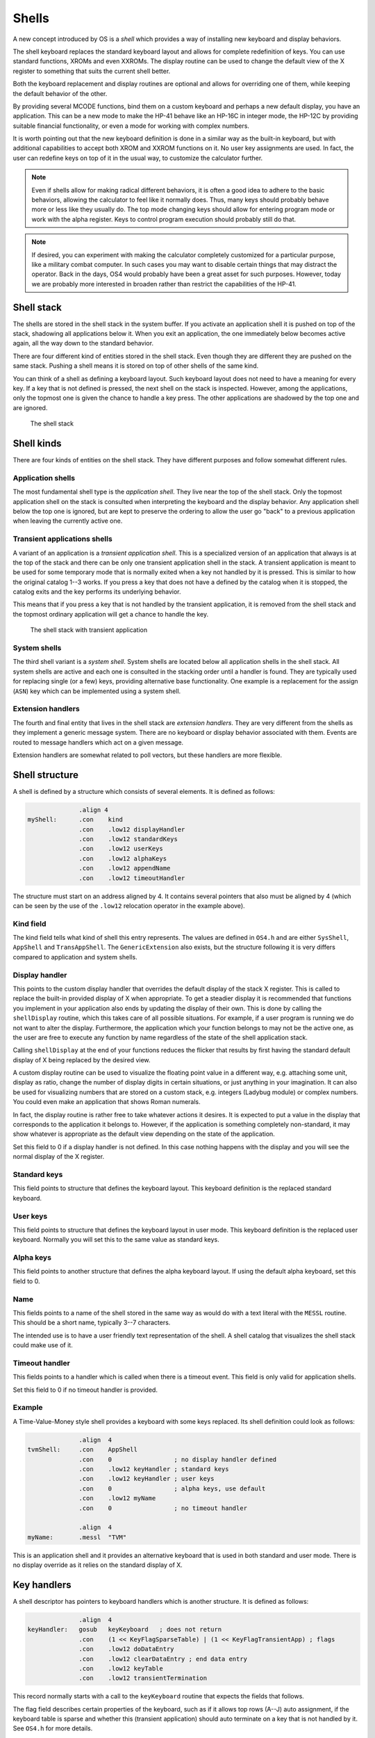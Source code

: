 ******
Shells
******

.. index:: shells

A new concept introduced by OS is a *shell* which provides a way of
installing new keyboard and display behaviors.

The shell keyboard replaces the standard keyboard layout and allows
for complete redefinition of keys. You can use standard functions,
XROMs and even XXROMs. The display routine can be used to change the
default view of the X register to something that suits the current
shell better.

Both the keyboard replacement and display routines are optional and
allows for overriding one of them, while keeping the default behavior
of the other.

By providing several MCODE functions, bind them on a custom keyboard
and perhaps a new default display, you have an application. This can
be a new mode to make the HP-41 behave like an HP-16C in integer mode,
the HP-12C by providing suitable financial functionality, or even a
mode for working with complex numbers.

It is worth pointing out that the new keyboard definition is done in a
similar way as the built-in keyboard, but with additional capabilities
to accept both XROM and XXROM functions on it. No user key assignments
are used. In fact, the user can redefine keys on top of it in the
usual way, to customize the calculator further.

.. note::
   Even if shells allow for making radical different behaviors, it is
   often a good idea to adhere to the basic behaviors, allowing the
   calculator to feel like it normally does. Thus, many keys should
   probably behave more or less like they usually do. The top mode
   changing keys should allow for entering program mode or work with
   the alpha register. Keys to control program execution should
   probably still do that.

.. note::
   If desired, you can experiment with making the calculator
   completely customized for a particular purpose, like a military
   combat computer. In such cases you may want to disable certain
   things that may distract the operator. Back in the days, OS4 would
   probably have been a great asset for such purposes. However, today
   we are probably more interested in broaden rather than restrict the
   capabilities of the HP-41.


Shell stack
===========

.. index:: shells; stack

The shells are stored in the shell stack in the system buffer. If you
activate an application shell it is pushed on top of the stack,
shadowing all applications below it. When you exit an application, the
one immediately below becomes active again, all the way down to the
standard behavior.

There are four different kind of entities stored in the shell
stack. Even though they are different they are pushed on the same
stack. Pushing a shell means it is stored on top of other shells of
the same kind.

You can think of a shell as defining a keyboard layout. Such keyboard
layout does not need to have a meaning for every key. If a key that is
not defined is pressed, the next shell on the stack is inspected.
However, among the applications, only the topmost one is given the
chance to handle a key press. The other applications are shadowed by
the top one and are ignored.

.. figure:: _static/shells.*

   The shell stack


Shell kinds
===========

.. index:: shells; kind

There are four kinds of entities on the shell stack. They have
different purposes and follow somewhat different rules.

Application shells
------------------

.. index:: shells; applications, applications

The most fundamental shell type is the *application shell*. They live
near the top of the shell stack. Only the topmost application shell on
the stack is consulted when interpreting the keyboard and the display
behavior. Any application shell below the top one is ignored, but are
kept to preserve the ordering to allow the user go "back" to a
previous application when leaving the currently active one.


Transient applications shells
-----------------------------

.. index:: shells; transient application, transient applications

A variant of an application is a *transient application shell*. This is
a specialized version of an application that always is at the top of
the stack and there can be only one transient application shell in the
stack. A transient application is meant to be used for some
temporary mode that is normally exited when a key not handled by it is
pressed. This is similar to how the original catalog 1--3 works. If
you press a key that does not have a defined by the catalog when it is stopped,
the catalog exits and the key performs its underlying behavior.

This means that if you press a key that is not handled by the
transient application, it is removed from the shell stack and the
topmost ordinary application will get a chance to handle the key.

.. figure:: _static/transient-shell.*

   The shell stack with transient application


System shells
-------------

.. index:: shells; system, system shells

The third shell variant is a *system shell*. System shells are located
below all application shells in the shell stack. All system shells
are active and each one is consulted in the stacking order
until a handler is found. They are typically used for
replacing single (or a few) keys, providing alternative base
functionality. One example is a replacement for the assign (``ASN``)
key which can be implemented using a system shell.

Extension handlers
------------------

.. index:: extension handlers

The fourth and final entity that lives in the shell stack are *extension
handlers*. They are very different from the shells as they
implement a generic message system. There are no keyboard or display
behavior associated with them. Events are routed to message handlers
which act on a given message.

Extension handlers are somewhat related to poll vectors, but these
handlers are more flexible.

Shell structure
===============

.. index:: shells; structure

A shell is defined by a structure which consists of several elements.
It is defined as follows:

.. code-block:: ca65

                 .align 4
   myShell:      .con    kind
                 .con    .low12 displayHandler
                 .con    .low12 standardKeys
                 .con    .low12 userKeys
                 .con    .low12 alphaKeys
                 .con    .low12 appendName
                 .con    .low12 timeoutHandler

The structure must start on an address aligned by 4. It contains
several pointers that also must be aligned by 4 (which can be seen by
the use of the ``.low12`` relocation operator in the example above).


Kind field
----------

.. index:: shells; kind

The kind field tells what kind of shell this entry represents. The
values are defined in ``OS4.h`` and are either
``SysShell``, ``AppShell`` and ``TransAppShell``. The
``GenericExtension`` also exists, but the structure following it
is very differs compared to application and system shells.

Display handler
---------------

.. index:: display handler

This points to the custom display handler that overrides the default
display of the stack X register. This is called to replace the
built-in provided display of X when appropriate. To get a steadier
display it is recommended that functions you implement in your
application also ends by updating the display of their own. This is
done by calling the ``shellDisplay`` routine, which this takes care of
all possible situations. For example, if a user program is running we do
not want to alter the display. Furthermore, the application which your
function belongs to may not be the active one, as the user are free to
execute any function by name regardless of the state of the shell
application stack.

Calling ``shellDisplay`` at the end of your functions reduces the
flicker that results by first having the standard default display of X
being replaced by the desired view.

A custom display routine can be used to visualize the floating point
value in a different way, e.g. attaching some unit, display as ratio,
change the number of display digits in certain situations, or just
anything in your imagination. It can also be used for visualizing
numbers that are stored on a custom stack, e.g. integers (Ladybug
module) or complex numbers. You could even make an application that
shows Roman numerals.

In fact, the display routine is rather free to take whatever actions
it desires. It is expected to put a value in the display that
corresponds to the application it belongs to. However, if the
application is something completely non-standard, it may show whatever
is appropriate as the default view depending on the state of the
application.

Set this field to 0 if a display handler is not defined. In this case
nothing happens with the display and you will see the normal display
of the X register.

Standard keys
-------------

This field points to structure that defines the keyboard
layout. This keyboard definition is the replaced standard keyboard.

User keys
---------

This field points to structure that defines the keyboard layout in
user mode. This keyboard definition is the replaced user keyboard.
Normally you will set this to the same value as standard keys.

Alpha keys
----------

This field points to another structure that defines the alpha keyboard
layout. If using the default alpha keyboard, set this field to 0.

Name
----

This fields points to a name of the shell stored in the same way as
would do with a text literal with the ``MESSL`` routine. This should
be a short name, typically 3--7 characters.

The intended use is to have a user friendly text representation of the
shell. A shell catalog that visualizes the shell stack could make use
of it.

Timeout handler
---------------

This fields points to a handler which is called when there is a
timeout event. This field is only valid for application shells.

Set this field to 0 if no timeout handler is provided.

Example
-------

A Time-Value-Money style shell provides a keyboard with some keys
replaced. Its shell definition could look as follows:

.. code-block:: ca65

                 .align  4
   tvmShell:     .con    AppShell
                 .con    0                 ; no display handler defined
                 .con    .low12 keyHandler ; standard keys
                 .con    .low12 keyHandler ; user keys
                 .con    0                 ; alpha keys, use default
                 .con    .low12 myName
                 .con    0                 ; no timeout handler

                 .align  4
   myName:       .messl  "TVM"

This is an application shell and it provides an alternative
keyboard that is used in both standard and user mode. There is no
display override as it relies on the standard display of X.

.. _auto-terminate-transapps:

Key handlers
============

.. index:: keyboards; structure

A shell descriptor has pointers to keyboard handlers which is another
structure. It is defined as follows:

.. code-block:: ca65

                 .align  4
   keyHandler:   gosub   keyKeyboard   ; does not return
                 .con    (1 << KeyFlagSparseTable) | (1 << KeyFlagTransientApp) ; flags
                 .con    .low12 doDataEntry
                 .con    .low12 clearDataEntry ; end data entry
                 .con    .low12 keyTable
                 .con    .low12 transientTermination

This record normally starts with a call to the ``keyKeyboard`` routine
that expects the fields that follows.

The flag field describes certain properties of the keyboard, such as
if it allows top rows (A--J) auto assignment, if the keyboard table is
sparse and whether this (transient application) should auto terminate
on a key that is not handled by it. See ``OS4.h`` for more details.

The field with ``doDataEntry`` is the routine that handles data
entry. If the keyboard table does not define any data entry keys, you
can set this field to zero.

The field with ``clearDataEntry`` is called whenever data entry is
ended. Certain keys end data entry and the routine pointed to by this
field is called when that happens. This field should be defined if
your application needs to be informed when this happens.

The field with ``keyTable`` is the actual keyboard table. Refer to
:ref:`defining-keyboards` for more information about how this is done.

.. index:: transient applications; auto termination

The field ``transientTermination`` is used when the
``KeyFlagTransientApp`` bit is set. This field shall be set to either
0 or a valid packed pointer to a routine that does additional things
needed on auto termination. The default behavior removes the transient
application and the scratch area, which should suffice in most cases.
This routine is called before the transient application and scratch
area are removed.

Custom key handler
------------------

.. index:: keyboards; custom key handler

While ``keyKeyboard`` is very convenient when handling keyboard
layouts and reassignments, you are not bound to use it.
A simple key input routine could use a custom key handler instead:

.. code-block:: ca65

                 .align  4
   keyHandler:   gosub   clearTimeout
                 gosub   exitTransientApp
                 c=keys
                 rcr     3
                 c=0     xs            ; C.X= key code
                 gosub   assignKeycode
                 bcex                  ; B= floating point key code
                 gosub   RSTKB         ; reset key board
                 s13=1                 ; continue executing
                 golong  RCL           ; push keycode on stack

This example is from the ``KEY`` function in the Boost module. It has
already set up a timeout and a transient application, so these are
first removed. Then the key code is fetched and the ``assignKeycode``
routine to convert it to a user friendly key code, the same as used in
assignments. Finally, it resets the keyboard (wait until key is
released) and push the key code on stack and continue execution.

.. note::
   As can be seen the key handler is really a routine. The structure
   used with ``keyKeyboard`` is picked up from the return address left
   on the stack after the call to it.

Internal representation
=======================

To better understand shells it can be worth looking at how they are
represented. A shell consists of seven digits which means that two
shells are stored in one register. The seven digit sequence can be
broken up in three parts.

Address
-------

The first 4 digits is the address of the shell structure. This means
that a shell in theory can be located at any address in the 64K memory
space.

Not every address is actually possible. First of all it must be
aligned to an even 4 address. This limitation is imposed by
the API, not the shell descriptor itself as it can handle
unaligned addresses. Second, modules can be removed or moved to a
different page while the calculator is off. To handle this the page
numbers 0 and 1 (which points to the mainframe OS pages)
have special meanings in the reconfiguration process. No shell can
point to these pages. The reconfiguration is executed when the
calculator is turned on, see further below.

Kind field
----------

A single digit kind is stored in the descriptor. This is to make it
quicker to categorize shells in the stack without having to look it up
in the descriptor structure.

XROM number
-----------

The last two digits are the XROM number of the owning module. They
exist to make the descriptor number unique and for
identification of the owning module. As modules can be moved, the page
may change and only the 12-bit page offset is fixed. Including the XROM
in the descriptor ensures that we both can identify the owning module
in case two modules happen to use the same page address for different
shells.

An example descriptor is ``AC00410`` (hex number). The ``AC00`` is
the address of the shell descriptor. ``4`` says it is an
application. Finally ``10`` is 16 decimal, which means it belong to a
module with XROM 16, which is currently plugged into page address
``A000``.

Activation
==========

.. index:: shells; activation, activation; of shells

Once you have created a shell structure, activating the shell is done
by calling ``activateShell``. This routine takes a packed pointer to
the shell structure (this is why it needs to be aligned on an even
address by 4).

Activation means that a shell descriptor is stored on the shell stack
at the topmost location among existing shells of the same kind. It
essentially means that it becomes the first shell of its kind to be
consulted.

You can activate a shell multiple times. Doing so means that it will
get moved to become the topmost shell of its kind. In other words, if
you activate an application A and then activate another application,
it will shadow application A. Activating application A again at this
point means it is moved up ahead of the applications that shadowed it,
making A the active application.

Deactivation
============

.. index:: shells; deactivation, deactivation; of shells

You can exit a shell using the ``exitShell`` routine. This will
deactivate the shell, and bring any previously shadowed shell in focus
again.

Reclaim at power on
===================

.. index:: shells; reclaim, reclaim; shells

Shells go through a process similar to buffers in the HP-41. At power
on they are all marked for removal and it is expected that any plug-in
module that wants its shell to survive a power cycle will reclaim
it. This is done by calling the ``reclaimShell`` routine from the
power on poll vector.
